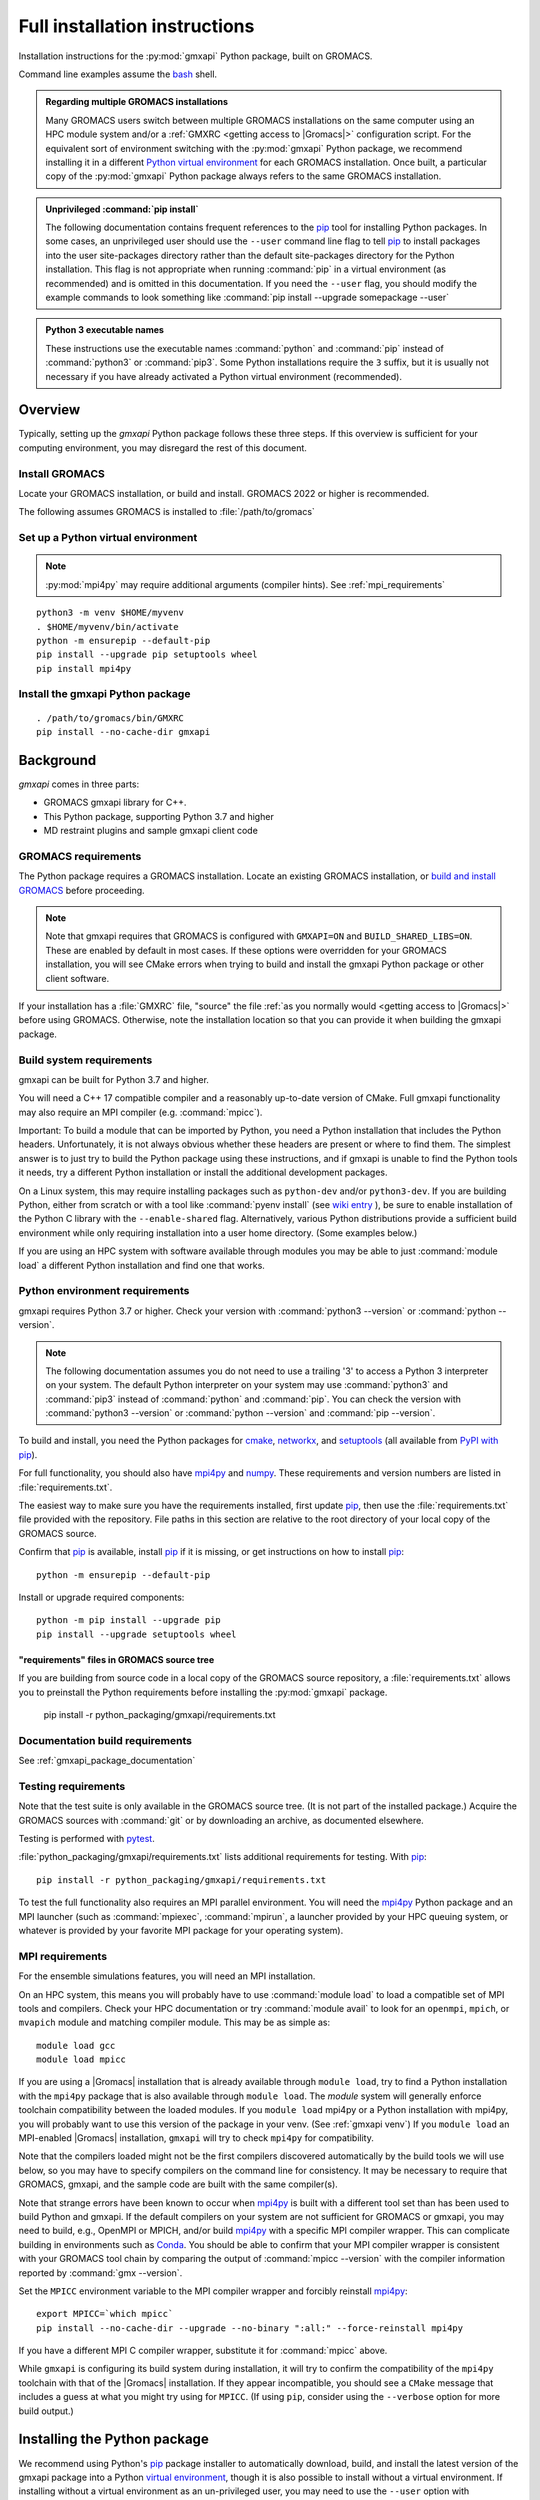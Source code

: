 ==============================
Full installation instructions
==============================

.. highlight:: bash

Installation instructions for the :py:mod:`gmxapi` Python package,
built on GROMACS.

Command line examples assume the `bash <https://www.gnu.org/software/bash/>`_ shell.

.. admonition:: Regarding multiple GROMACS installations
    :class: note

    Many GROMACS users switch between multiple GROMACS installations on the same
    computer using an HPC module system and/or a :ref:`GMXRC <getting access to |Gromacs|>` configuration script.
    For the equivalent sort of environment switching with the :py:mod:`gmxapi` Python package,
    we recommend installing it in a different
    `Python virtual environment <https://www.google.com/search?q=python+virtual+environment>`_
    for each GROMACS installation.
    Once built, a particular copy of the :py:mod:`gmxapi` Python package always refers to the
    same GROMACS installation.

.. admonition:: Unprivileged :command:`pip install`
    :class: tip

    The following documentation contains frequent references to the pip_ tool
    for installing Python packages. In some cases, an unprivileged user should
    use the ``--user`` command line flag to tell pip_ to install packages
    into the user site-packages directory rather than the default site-packages
    directory for the Python installation. This flag is not appropriate when
    running :command:`pip` in a virtual environment (as recommended) and is omitted in
    this documentation. If you need the ``--user`` flag, you should modify the
    example commands to look something like :command:`pip install --upgrade somepackage --user`

.. admonition:: Python 3 executable names
    :class: info

    These instructions use the executable names :command:`python` and :command:`pip`
    instead of :command:`python3` or :command:`pip3`. Some Python installations require the ``3``
    suffix, but it is usually not necessary if you have already activated a Python
    virtual environment (recommended).

Overview
========

Typically, setting up the *gmxapi* Python package follows these three steps.
If this overview is sufficient for your computing environment,
you may disregard the rest of this document.

Install GROMACS
---------------

Locate your GROMACS installation, or build and install.
GROMACS 2022 or higher is recommended.

.. seealso:: `GROMACS installation <http://manual.gromacs.org/documentation/current/install-guide/index.html>`_

The following assumes GROMACS is installed to :file:`/path/to/gromacs`

Set up a Python virtual environment
-----------------------------------

.. seealso:: :ref:`gmxapi venv`

.. note:: :py:mod:`mpi4py` may require additional arguments (compiler hints).
    See :ref:`mpi_requirements`

::

    python3 -m venv $HOME/myvenv
    . $HOME/myvenv/bin/activate
    python -m ensurepip --default-pip
    pip install --upgrade pip setuptools wheel
    pip install mpi4py

Install the gmxapi Python package
---------------------------------

::

    . /path/to/gromacs/bin/GMXRC
    pip install --no-cache-dir gmxapi

.. seealso:: :ref:`installation`

Background
==========

*gmxapi* comes in three parts:

* GROMACS gmxapi library for C++.
* This Python package, supporting Python 3.7 and higher
* MD restraint plugins and sample gmxapi client code

GROMACS requirements
--------------------

The Python package requires a GROMACS installation.
Locate an existing GROMACS installation, or
`build and install GROMACS <http://manual.gromacs.org/documentation/current/install-guide/index.html>`_
before proceeding.

.. note::

    Note that gmxapi requires that GROMACS is configured with ``GMXAPI=ON`` and ``BUILD_SHARED_LIBS=ON``.
    These are enabled by default in most cases. If these options were overridden
    for your GROMACS installation, you will see CMake errors when trying to build
    and install the gmxapi Python package or other client software.

If your installation has a :file:`GMXRC` file, "source" the file
:ref:`as you normally would <getting access to |Gromacs|>` before using GROMACS.
Otherwise, note the installation location so that you can provide it when
building the gmxapi package.

Build system requirements
-------------------------

gmxapi can be built for Python 3.7 and higher.

You will need a C++ 17 compatible compiler and a reasonably up-to-date version
of CMake.
Full gmxapi functionality may also require an MPI compiler (e.g. :command:`mpicc`).

Important: To build a module that can be imported by Python, you need a Python
installation that includes the Python headers. Unfortunately, it is not always
obvious whether these headers are present or where to find them. The simplest
answer is to just try to build the Python package using these instructions, and
if gmxapi is unable to find the Python tools it needs, try a different Python
installation or install the additional development packages.

On a Linux system, this may require installing packages such as ``python-dev``
and/or ``python3-dev``.
If you are building Python, either from scratch or with a tool like
:command:`pyenv install` (see
`wiki entry <https://github.com/pyenv/pyenv/wiki#how-to-build-cpython-with---enable-shared>`_
),
be sure to enable installation of the Python C library with the
``--enable-shared`` flag.
Alternatively, various Python distributions provide a
sufficient build environment while only requiring installation into a user
home directory. (Some examples below.)

If you are using an HPC system with software available through modules you may
be able to just :command:`module load` a different Python installation and find one
that works.

Python environment requirements
-------------------------------

gmxapi requires Python 3.7 or higher. Check your version with
:command:`python3 --version` or :command:`python --version`.

..  note::

    The following documentation assumes you do not need to use a trailing '3' to
    access a Python 3 interpreter on your system.
    The default Python interpreter on your system may use :command:`python3` and :command:`pip3`
    instead of :command:`python` and :command:`pip`. You can check the version with
    :command:`python3 --version` or :command:`python --version` and :command:`pip --version`.

To build and install, you need the Python packages for
cmake_, networkx_, and setuptools_
(all available from `PyPI with pip <https://pip.pypa.io/en/stable/>`_).

For full functionality, you should also have mpi4py_ and numpy_.
These requirements and version numbers are listed in :file:`requirements.txt`.

The easiest way to make sure you have the requirements installed, first update
pip_, then use the :file:`requirements.txt` file provided with the repository.
File paths in this section are relative to the root directory of your local copy
of the GROMACS source.

Confirm that pip_ is available, install pip_ if it is missing, or get
instructions on how to install pip_::

    python -m ensurepip --default-pip

Install or upgrade required components::

    python -m pip install --upgrade pip
    pip install --upgrade setuptools wheel

"requirements" files in GROMACS source tree
^^^^^^^^^^^^^^^^^^^^^^^^^^^^^^^^^^^^^^^^^^^

If you are building from source code in a local copy of the GROMACS source
repository, a :file:`requirements.txt` allows you to preinstall the Python
requirements before installing the :py:mod:`gmxapi` package.

    pip install -r python_packaging/gmxapi/requirements.txt

Documentation build requirements
--------------------------------

See :ref:`gmxapi_package_documentation`

.. _testing requirements:

Testing requirements
--------------------

Note that the test suite is only available in the GROMACS source tree.
(It is not part of the installed package.)
Acquire the GROMACS sources with :command:`git` or by downloading an archive, as documented elsewhere.

Testing is performed with `pytest <https://docs.pytest.org/en/latest/>`_.

:file:`python_packaging/gmxapi/requirements.txt` lists additional requirements for testing.
With pip_::

    pip install -r python_packaging/gmxapi/requirements.txt

To test the full functionality also requires an MPI parallel environment.
You will need the mpi4py_ Python package and an MPI launcher
(such as :command:`mpiexec`, :command:`mpirun`, a launcher provided by your HPC queuing system,
or whatever is provided by your favorite MPI package for your operating system).

.. _mpi_requirements:

MPI requirements
----------------

For the ensemble simulations features, you will need an MPI installation.

On an HPC system, this means you will probably have to use :command:`module load`
to load a compatible set of MPI tools and compilers.
Check your HPC documentation or try :command:`module avail` to look for an
``openmpi``, ``mpich``, or ``mvapich`` module and matching compiler module.
This may be as simple as::

    module load gcc
    module load mpicc

If you are using a |Gromacs| installation that is already available through
``module load``, try to find a Python installation with the ``mpi4py`` package
that is also available through ``module load``. The *module* system will
generally enforce toolchain compatibility between the loaded modules. If you
``module load`` mpi4py or a Python installation with mpi4py, you will probably
want to use this version of the package in your venv. (See :ref:`gmxapi venv`)
If you ``module load`` an MPI-enabled |Gromacs| installation, ``gmxapi`` will
try to check ``mpi4py`` for compatibility.

Note that the compilers loaded might not be the first compilers discovered
automatically by the build tools we will use below,
so you may have to specify compilers on the command line for consistency.
It may be necessary to require that GROMACS, gmxapi,
and the sample code are built with the same compiler(s).

Note that strange errors have been known to occur when mpi4py_ is built with
a different tool set than has been used to build Python and gmxapi.
If the default compilers on your system are not sufficient for GROMACS or gmxapi,
you may need to build, e.g., OpenMPI or MPICH, and/or build mpi4py_ with a
specific MPI compiler wrapper. This can complicate building in environments such
as Conda_. You should be able to confirm that your MPI compiler wrapper is consistent
with your GROMACS tool chain by comparing the output of :command:`mpicc --version`
with the compiler information reported by :command:`gmx --version`.

Set the ``MPICC`` environment variable to the MPI compiler wrapper and forcibly
reinstall mpi4py_::

    export MPICC=`which mpicc`
    pip install --no-cache-dir --upgrade --no-binary ":all:" --force-reinstall mpi4py

If you have a different MPI C compiler wrapper, substitute it for :command:`mpicc` above.

While ``gmxapi`` is configuring its build system during installation, it will
try to confirm the compatibility of the ``mpi4py`` toolchain with that of the
|Gromacs| installation. If they appear incompatible, you should see a ``CMake``
message that includes a guess at what you might try using for ``MPICC``.
(If using ``pip``, consider using the ``--verbose`` option for more build output.)

.. _installation:

Installing the Python package
=============================

We recommend using Python's `pip <https://pip.pypa.io/en/stable/>`_
package installer to automatically download, build, and install the latest
version of the gmxapi package into a Python
`virtual environment <https://docs.python.org/3/tutorial/venv.html>`_,
though it is also possible to install without a virtual environment.
If installing without a virtual environment as an un-privileged user,
you may need to use the ``--user`` option with :command:`pip install`.

Recommended installation
------------------------

The instructions in this section assume that *pip* is able to download files
from the internet. Alternatively, refer to :ref:`gmxapi offline install`.

Locate or install GROMACS
^^^^^^^^^^^^^^^^^^^^^^^^^

You need a GROMACS installation that includes the gmxapi headers and library.

.. warning:: gmxapi does not recognize multiple |Gromacs| installations to the same ``CMAKE_INSTALL_PREFIX``.

    The Python package uses files installed to ``.../share/cmake/gmxapi/`` to configure its C++
    component. These configuration files are overwritten when installing GROMACS to the same
    `CMAKE_INSTALL_PREFIX <https://cmake.org/cmake/help/latest/variable/CMAKE_INSTALL_PREFIX.html>`__.
    Overlapping GROMACS installations may occur when GROMACS is installed for multiple
    configurations of MPI support and floating point precision.
    (See :issue:`4334` and related issues.)

If GROMACS 2020 or higher is already installed,
*and* was configured with ``GMXAPI=ON`` at build time (the default),
you can just source the :ref:`GMXRC <getting access to |Gromacs|>`
(so that the Python package knows where to find GROMACS)
and skip to the next section.

Otherwise, install a supported version of GROMACS.
When building GROMACS from source, be sure to configure cmake with the flag
``-DGMXAPI=ON`` (default).

Set the environment variables for the GROMACS installation so that the gmxapi
headers and library can be found when building the Python package.
If you installed to a :file:`gromacs-gmxapi` directory in your home directory as
above and you use the :command:`bash` shell, do::

    source $HOME/gromacs-gmxapi/bin/GMXRC

If you are using a GROMACS installation that does not provide ``GMXRC``, see
`gmxapi cmake hints`_ and additional CMake hints below.

.. _gmxapi venv:

Set up a Python virtual environment
^^^^^^^^^^^^^^^^^^^^^^^^^^^^^^^^^^^

We recommend installing the Python package in a virtual environment.
If not installing in a virtual environment, you may not be able to install
necessary prerequisites (e.g. if you are not an administrator of the system you are on).

The following instructions use the :py:mod:`venv` module.
Alternative virtual environments, such as Conda_,
should work fine, but are beyond the scope of this document.
(We welcome contributed recipes!)

Depending on your computing environment, the Python 3 interpreter may be accessed
with the command :command:`python` or :command:`python3`. Use :command:`python --version` and
:command:`python3 --version` to figure out which you need to use. The following assumes
the Python 3 interpreter is accessed with :command:`python3`.

.. _system-site-packages:

.. admonition:: --system-site-packages
    :class: tip

    It can be tricky to properly or optimally build MPI enabled software in
    computing clusters, and administrators often provide prebuilt packages like
    ``mpi4py``. If your computing environment has multiple Python installations,
    try to choose one that already includes ``mpi4py``. When you are using a
    Python installation that provides ``mpi4py``, generally, you should be sure
    to use the existing ``mpi4py`` installation in your new virtual environment
    by creating the ``venv`` with the ``--system-site-packages`` option.

    In personal computing environments (laptops and workstations), it is common to
    have multiple Python installations, and it can be hard to keep packages in the
    different installations from conflicting with each other. Unless you know that
    you want to inherit the ``mpi4py`` package from the system installation, it is
    generally cleaner *not* to inherit the system site-packages.

Create a Python 3 virtual environment::

    python3 -m venv $HOME/myvenv

*or* (see note)::

    python3 -m venv --system-site-packages $HOME/myvenv

Activate the virtual environment. Your shell prompt will probably be updated with the name of the environment you
created to make it more obvious.

.. code-block:: none

    $ source $HOME/myvenv/bin/activate
    (myvenv)$

..  note::

    After activating the *venv*, :command:`python` and :command:`pip` are sufficient.
    (The '3' suffix will no longer be necessary and will be omitted in the rest
    of this document.)

Activating the virtual environment may change your shell prompt to indicate the
environment is active. The prompt is omitted from the remaining examples, but
the remaining examples assume the virtual environment is still active.
(Don't do it now, but you can deactivate the environment by running :command:`deactivate`.)

Install dependencies
^^^^^^^^^^^^^^^^^^^^

It is always a good idea to update pip_, setuptools_, and wheel_ before installing
new Python packages::

    pip install --upgrade pip setuptools wheel

The gmxapi installer requires a few additional packages. It is best to make sure
they are installed and up to date before proceeding.

::

    pip install --upgrade cmake pybind11

We use mpi4py_ for some features and to ensure compatible MPI bindings
throughout your Python environment.
**If you did not inherit mpi4py from system site-packages**
(see :ref:`above <system-site-packages>`),
make sure to install it using the same MPI installation that we are building
GROMACS against, and build with compatible compilers.

::

    MPICC=`which mpicc` pip install --no-cache-dir --upgrade mpi4py

.. seealso:: :ref:`mpi_requirements`

Install the latest version of gmxapi
^^^^^^^^^^^^^^^^^^^^^^^^^^^^^^^^^^^^

Fetch and install the latest official version of gmxapi from the Python Packaging Index.
Avoid locally cached previously-built packages that may be incompatible with
your current environment or GROMACS installation::

    # Get the latest official release.
    pip install --no-cache-dir gmxapi

or::

    pip download gmxapi
    pip install gmxapi-<version>.tar.gz

substituting the name of the downloaded source distribution archive.

.. admonition:: Avoid cached "wheel" packages.
    :class: warning

    ``pip`` downloads a source distribution archive for gmxapi, then builds a
    "wheel" package for your GROMACS installation.
    This "wheel" normally gets cached, and will be used by any later attempt to
    ``pip install gmxapi`` instead of rebuilding. This is not what you want,
    if you upgrade GROMACS or if you want to install the Python package for a
    different GROMACS configuration (e.g. double-precision or different MPI option.)

    You can use ``--no-cache-dir`` to force rebuild of the package and its
    build dependencies. This may be slow, however, and you may want to use
    cached dependencies. You can
    `avoid wheel cache <https://pip.pypa.io/en/stable/topics/caching/#avoiding-caching>`__
    for just one target package by installing from the filesystem
    instead of directly from PyPI.

    See also :issue:`4335`

The `PyPI repository <https://pypi.org/project/gmxapi/#history>`_
may include pre-release versions,
but :command:`pip` will ignore them unless you use the ``--pre`` flag::

    # Get the latest version, including pre-release versions.
    pip install --no-cache-dir --pre gmxapi

If :command:`pip` does not find your GROMACS installation, use one of the following
environment variables to provide a hint.

The installer will also look for a ``CMAKE_ARGS`` environment variable. If found,
The ``$CMAKE_ARGS`` string will be split into additional arguments that will be
provided to CMake when building the *gmxapi* package.

.. _gmxapi cmake hints:

gmxapi_ROOT
~~~~~~~~~~~

If you have a single GROMACS installation at :file:`/path/to/gromacs`, it is usually
sufficient to provide this location to :command:`pip` through the :envvar:`gmxapi_ROOT`
environment variable.

Example::

    gmxapi_ROOT=/path/to/gromacs pip install --no-cache-dir gmxapi

Note that this is equivalent to providing the CMake variable definition::

    CMAKE_ARGS="-Dgmxapi_ROOT=/path/to/gromacs" pip install --no-cache-dir gmxapi

|Gromacs| CMake hints
~~~~~~~~~~~~~~~~~~~~~

If you have multiple builds of GROMACS distinguished by suffixes
(e.g. *_d*, *_mpi*, etcetera), or if you need to provide extra hints to :command:`pip`
about the software tools that were used to build GROMACS, you can specify a
CMake "hints" file by including a ``-C <initial-cache>`` option with your ``CMAKE_ARGS``.
(For more information, read about the ``-C``
`command line option <https://cmake.org/cmake/help/latest/manual/cmake.1.html#options>`__
for CMake.)

In the following example, ``${UNIQUE_PREFIX}`` is the path to the directory that holds the
|Gromacs| ``bin``, ``lib``, ``share`` directories, *etc*.
It is *unique* because GROMACS provides CMake support for only one build configuration at a time
through ``.../share/cmake/gmxapi/``, even if there are multiple library configurations installed to
the same location. See :issue:`4334`.

``${SUFFIX}`` is the suffix that distinguishes the
particular build of GROMACS you want to target (refer to GROMACS installation
instructions for more information.) ``${SUFFIX}`` may simply be empty, or ``''``.

You can export ``CMAKE_ARGS`` in your environment, or just provide it at the beginning
of the ``pip install`` command line::

    CMAKE_ARGS="-Dgmxapi_ROOT=${UNIQUE_PREFIX} -C ${UNIQUE_PREFIX}/share/cmake/gromacs${SUFFIX}/gromacs-hints${SUFFIX}.cmake" \
        pip install --no-cache-dir gmxapi

Install from source
-------------------

You can also install the :py:mod:`gmxapi` Python package from within a local copy of
the GROMACS source repository. Assuming you have already obtained the GROMACS
source code and you are in the root directory of the source tree, you will find
the :py:mod:`gmxapi` Python package sources in the :file:`python_packaging/gmxapi` directory.

::

    cd python_packaging/gmxapi
    pip install -r requirements.txt
    pip install .

.. _gmxapi offline install:

Offline install
---------------

.. admonition:: Recommended, first:
    :class: tip

    :command:`pip install --upgrade build pip setuptools wheel`

You can use :command:`python -m build --skip-dependency-check` to build a binary
distribution archive (from the source distribution) for just the *gmxapi* package,
but then you will have to manually satisfy (separate) dependencies in both the
build and installation environments.

While you have internet access, you need to get access to the *gmxapi* source
distribution and the package dependencies.
You will also want the ``wheel`` and ``build`` packages in environments where
the package(s) will be built.
Only ``pip`` is necessary once a gmxapi ``wheel`` is built.

The following instructions are paraphrased from
https://pip.pypa.io/en/stable/user_guide/#installing-from-local-packages

To build with internet access and then install without::

    # Remove any locally cached (previously built) wheels.
    pip cache remove gmxapi

    # Download gmxapi and dependencies from pypi.
    pip wheel --wheel-dir DIR gmxapi
    # or, using package source from the GROMACS repository
    cd python_packaging/gmxapi
    pip wheel --wheel-dir DIR .

    # Later, install.
    pip install --no-index --find-links=DIR DIR/gmxapi*whl

To download packages and dependencies for later build and installation::

    # if in the GROMACS source repository
    cd python_packaging/gmxapi
    # or download and expand the archive
    pip download --destination-directory DIR gmxapi
    tar xf DIR/gmxapi*
    cd gmxapi*

    # Pre-fetch dependencies to DIR
    pip download --destination-directory DIR .

    # Build and install from the source directory.
    pip install --no-index --find-links=DIR .

Building a source archive
-------------------------

A source archive for the gmxapi python package can be built from the GROMACS
source repository using the Python
`build <https://pypa-build.readthedocs.io/en/latest/>`__ module.

Example::

    pip install --upgrade setuptools build
    cd python_packaging/gmxapi
    python -m build --sdist

This command will create a ``dist`` directory containing a source distribution
archive file. The file name has the form *gmxapi-<version>.<suffix>*, where
*<version>* is the version from the package metadata, and *<suffix>* is
determined by the local environment.

.. seealso::

    Python documentation for
    `creating a source distribution
    <https://docs.python.org/3/distutils/sourcedist.html#creating-a-source-distribution>`_

Package maintainers may update the
`online repository <https://pypi.org/project/gmxapi/>`__
by uploading a freshly built ``sdist`` with ``python -m twine upload dist/*``.
To update the repository at the PyPI test server, use
``python -m twine upload --repository testpypi dist/*``.

.. _gmxapi_package_documentation:

Accessing gmxapi documentation
==============================

Documentation for the Python classes and functions in the gmx module can
be accessed in the usual ways, using ``pydoc`` from the command line or
``help()`` in an interactive Python session.

The complete documentation (which you are currently reading)
can be browsed `online <http://manual.gromacs.org/current/gmxapi/>`__
or built from a copy of the GROMACS source repository.

Documentation is built from a combination of Python module documentation and
static content, and requires a local copy of the GROMACS source repository.

Build with GROMACS
------------------

To build the full gmxapi documentation with GROMACS, configure GROMACS with
``-DGMX_PYTHON_PACKAGE=ON`` and build the GROMACS documentation normally.
This will first build the *gmxapi* Python package and install it to a temporary
location in the build tree. Sphinx can then import the package to automatically
extract Python docstrings.

Note that this is an entirely CMake-driven installation and Python dependencies
will not be installed automatically. You can update your Python environment
(before configuring with CMake) using the :file:`requirements.txt` files provided
in the :file:`python_packaging/` directory of the repository. Example::

    pip install -r python_packaging/gmxapi/requirements.txt

Sometimes the build environment can choose a different Python interpreter than
the one you intended.
You can set the ``Python3_ROOT_DIR`` or ``CMAKE_PREFIX_PATH`` CMake variable to
explicitly choose the Python installation or *venv* directory.
See also
`CMake FindPython3 <https://cmake.org/cmake/help/latest/module/FindPython3.html>`__.

If you use pyenv or pyenv-virtualenv to dynamically manage your Python version,
you can help identify a particular version with ``pyenv version-name`` and the
directory with ``pyenv prefix {version}``. For example::

    -DPython3_ROOT_DIR=$(pyenv prefix $(pyenv version-name))

.. todo::

    Document sample_restraint package. Reference :issue:`3027`

Testing
=======

Note `testing requirements`_ above.

After installing the :py:mod:`gmxapi` Python package,
you can run the Python test suite from the GROMACS source tree.
Example::

    # Assuming you are in the root directory of the repository:
    pytest python_packaging/gmxapi/test/

Refer to :file:`python_packaging/README.md` for more detailed information.

.. _gmxapi install troubleshooting:

Troubleshooting
===============

ImportError at run time with dynamic linking error
--------------------------------------------------

Symptom: Python fails with a weird ``ImportError`` citing something like ``dlopen``::

    Traceback (most recent call last):
      File "<stdin>", line 1, in <module>
    ImportError: dlopen(/.../gmxapi/_gmxapi.so, 0x0002): Symbol not found:
    __ZN12gmxapicompat11readTprFileERKNSt7__cxx1112basic_stringIcSt11char_traitsIcESaIcEEE
      Referenced from: /.../gmxapi/_gmxapi.so
      Expected in: /path/to/gromacs/lib/libgmxapi_mpi_d.0.3.1.dylib

Inconsistencies in the build and run time environments can cause dynamic linking problems at run time.
This could occur if you reinstall GROMACS built with a different compiler,
or if ``pip`` or ``CMake`` somehow get tricked into using the wrong compiler tool chain.

Refer to the `gmxapi cmake hints`_ for notes about compiler toolchains.
Rebuild and reinstall the gmxapi Python package with ``--no-cache-dir``
and provide the ``gromacs-hints.cmake`` file for the GROMACS installation
you intend to use.

AttributeError: module 'enum' has no attribute 'IntFlag'
--------------------------------------------------------

If you had older versions of some of the dependencies installed,
you might have picked up a transitive dependency on the ``enum34`` package.
Try::

    pip uninstall -y enum34

and see if that fixes the problem. If not, try a fresh virtual environment
(see above) to help narrow down the problem before you
`open an issue <https://gitlab.com/gromacs/gromacs/-/issues/>`_.

Errors regarding pybind11
-------------------------

An error may occur in ``setup.py`` with output that contains something like the following::

      ModuleNotFoundError: No module named 'pybind11'
      Building wheel for gmxapi (pyproject.toml): finished with status 'error'
      ERROR: Failed building wheel for gmxapi
    Failed to build gmxapi
    ERROR: Could not build wheels for gmxapi, which is required to install pyproject.toml-based projects

The important information here is that ``pybind11`` was not found.

Build dependencies aren't always automatically installed.
Even if you are using ``pip``, you may have disabled automatic dependency fulfillment with an option like ``--no-build-isolation`` or ``--no-deps``.

In any case, the problem should be resolved by explicitly installing the ``pybind11``
Python package before attempting to build ``gmxapi``::

    pip install --upgrade pybind11

Couldn't find the ``gmxapi`` support library?
---------------------------------------------

If you don't want to "source" your :ref:`GMXRC <getting access to |Gromacs|>` file, you
can tell the package where to find a gmxapi compatible GROMACS installation with
``gmxapi_ROOT``. E.g. ``gmxapi_ROOT=/path/to/gromacs pip install .``

Before updating the ``gmxapi`` package it is generally a good idea to remove the
previous installation and to start with a fresh build directory. You should be
able to just ``pip uninstall gmxapi``.

Do you see something like the following?

.. code-block:: none

   CMake Error at gmx/core/CMakeLists.txt:45 (find_package):
      Could not find a package configuration file provided by "gmxapi" with any
      of the following names:

        gmxapiConfig.cmake
        gmxapi-config.cmake

      Add the installation prefix of "gmxapi" to CMAKE_PREFIX_PATH or set
      "gmxapi_ROOT" to a directory containing one of the above files.  If "gmxapi"
      provides a separate development package or SDK, be sure it has been
      installed.

This could be because

* GROMACS is not already installed
* GROMACS was built without the CMake variable ``GMXAPI=ON``
* or if ``gmxapi_ROOT`` (or ``GROMACS_DIR``) is not a path containing directories
  like ``bin`` and ``share``.

If you are not a system administrator you are encouraged to install in a Python
virtual environment, created with virtualenv or Conda_.
Otherwise, you will need to specify the ``--user`` flag to ``pip``.

Two of the easiest problems to run into are incompatible compilers and
incompatible Python. Try to make sure that you use the same C and C++
compilers for GROMACS, for the Python package, and for the sample
plugin. These compilers should also correspond to the :command:`mpicc` compiler
wrapper used to compile mpi4py_. In order to build the Python
package, you will need the Python headers or development installation,
which might not already be installed on the machine you are using. (If
not, then you will get an error about missing :file:`Python.h` at some
point.) If you have multiple Python installations (or modules available
on an HPC system), you could try one of the other Python installations,
or you or a system administrator could install an appropriate Python dev
package. Alternatively, you might try installing your own Anaconda or
MiniConda in your home directory.

If an attempted installation fails with CMake errors about missing
“gmxapi”, make sure that Gromacs is installed and can be found during
installation. For instance,

::

    gmxapi_ROOT=/Users/eric/gromacs pip install --verbose gmxapi

Pip and related Python package management tools can be a little too
flexible and ambiguous sometimes. If things get really messed up, try
explicitly uninstalling the :py:mod:`gmxapi` module and its dependencies, then do
it again and repeat until :command:`pip` can no longer find any version of any
of the packages.

::

    pip uninstall gmxapi
    pip uninstall cmake
    # ...

Successfully running the test suite is not essential to having a working
:py:mod:`gmxapi` package. We are working to make the testing more robust, but
right now the test suite is a bit delicate and may not work right, even
though you have a successfully built the :py:mod:`gmxapi` package. If you want to
troubleshoot, though, the main problems seem to be that automatic
installation of required python packages may not work (requiring manual
installations, such as with :command:`pip install somepackage`) and ambiguities
between python versions. 

If you are working in a development branch of the repository, note that
the upstream branch may be reset to ``main`` after a new release is
tagged. In general, but particularly on the ``devel`` branch, when you
do a :command:`git pull`, you should use the ``--rebase`` flag.

If you fetch this repository and then see a git status like this::

    $ git status
    On branch devel
    Your branch and 'origin/devel' have diverged,
    and have 31 and 29 different commits each, respectively.

then :py:mod:`gmxapi` has probably entered a new development cycle. You can
do :command:`git pull --rebase` to update to the latest development branch.

If you do a :command:`git pull` while in ``devel`` and get a bunch of unexpected
merge conflicts, do :command:`git merge --abort; git pull --rebase` and you should
be back on track.

If you are developing code for gmxapi, this should be an indication to
rebase your feature branches for the new development cycle.

.. _cmake: https://pypi.org/project/cmake/

.. _Conda: https://docs.conda.io/en/latest/

.. _mpi4py: https://pypi.org/project/mpi4py/

.. _networkx: https://pypi.org/project/networkx/

.. _numpy: https://www.numpy.org/

.. _pip: https://pip.pypa.io/en/stable/

.. _scikit-build: https://pypi.org/project/scikit-build/

.. _setuptools: https://pypi.org/project/setuptools/

.. _wheel: https://pypi.org/project/wheel/
